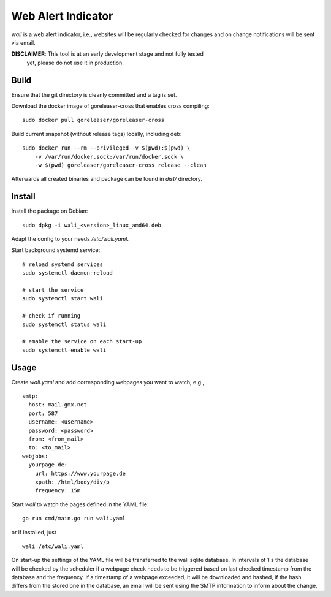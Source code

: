 Web Alert Indicator
===================

`wali` is a web alert indicator, i.e., websites will be regularly checked for
changes and on change notifications will be sent via email.

**DISCLAIMER**: This tool is at an early development stage and not fully tested
                yet, please do not use it in production.


Build
-----

Ensure that the git directory is cleanly committed and a tag is set.

Download the docker image of goreleaser-cross that enables cross compiling:

::

    sudo docker pull goreleaser/goreleaser-cross

Build current snapshot (without release tags) locally, including deb:

::

    sudo docker run --rm --privileged -v $(pwd):$(pwd) \
        -v /var/run/docker.sock:/var/run/docker.sock \
        -w $(pwd) goreleaser/goreleaser-cross release --clean


Afterwards all created binaries and package can be found in `dist/` directory.


Install
-------

Install the package on Debian:

::

    sudo dpkg -i wali_<version>_linux_amd64.deb

Adapt the config to your needs `/etc/wali.yaml`.


Start background systemd service:

::

    # reload systemd services
    sudo systemctl daemon-reload

    # start the service
    sudo systemctl start wali

    # check if running
    sudo systemctl status wali

    # emable the service on each start-up
    sudo systemctl enable wali


Usage
-----

Create `wali.yaml` and add corresponding webpages you want to watch, e.g.,

::

    smtp:
      host: mail.gmx.net
      port: 587
      username: <username>
      password: <password>
      from: <from_mail>
      to: <to_mail>
    webjobs:
      yourpage.de:
        url: https://www.yourpage.de
        xpath: /html/body/div/p
        frequency: 15m


Start `wali` to watch the pages defined in the YAML file:

::

    go run cmd/main.go run wali.yaml

or if installed, just

::

    wali /etc/wali.yaml

On start-up the settings of the YAML file will be transferred to the wali
sqlite database. In intervals of 1 s the database will be checked by the
scheduler if a webpage check needs to be triggered based on last checked
timestamp from the database and the frequency. If a timestamp of a webpage
exceeded, it will be downloaded and hashed, if the hash differs from the
stored one in the database, an email will be sent using the SMTP information
to inform about the change.
